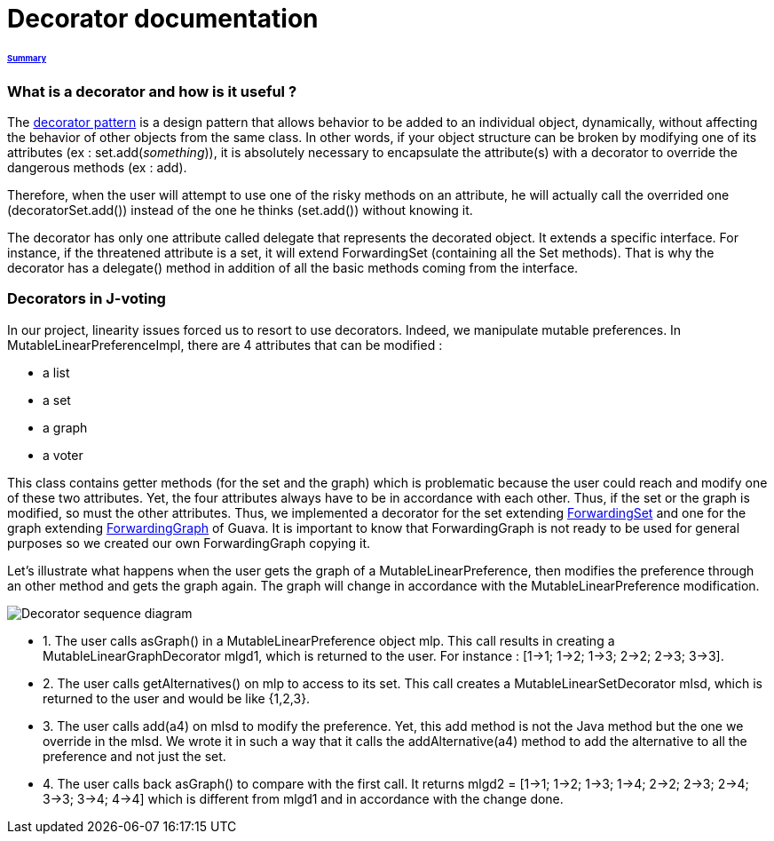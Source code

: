 = Decorator documentation

====== link:../README.adoc[Summary]

=== What is a decorator and how is it useful ?

The link:https://en.wikipedia.org/wiki/Decorator_pattern[decorator pattern] is a design pattern that allows behavior to be added to an individual object, dynamically, without affecting the behavior of other objects from the same class. In other words, if your object structure can be broken by modifying one of its attributes (ex : set.add(_something_)), it is absolutely necessary to encapsulate the attribute(s) with a decorator to override the dangerous methods (ex : add).

Therefore, when the user will attempt to use one of the risky methods on an attribute, he will actually call the overrided one (decoratorSet.add()) instead of the one he thinks (set.add()) without knowing it.

The decorator has only one attribute called delegate that represents the decorated object. It extends a specific interface. For instance, if the threatened attribute is a set, it will extend ForwardingSet (containing all the Set methods). That is why the decorator has a delegate() method in addition of all the basic methods coming from the interface.


=== Decorators in J-voting

In our project, linearity issues forced us to resort to use decorators. Indeed, we manipulate mutable preferences. In MutableLinearPreferenceImpl, there are 4 attributes that can be modified : 

* a list

* a set 

* a graph

* a voter

This class contains getter methods (for the set and the graph) which is problematic because the user could reach and modify one of these two attributes. Yet, the four attributes always have to be in accordance with each other. Thus, if the set or the graph is modified, so must the other attributes.
Thus, we implemented a decorator for the set extending  link:https://guava.dev/releases/19.0/api/docs/com/google/common/collect/ForwardingSet.html[ForwardingSet] and one for the graph extending link:https://github.com/google/guava/blob/master/guava/src/com/google/common/graph/ForwardingGraph.java[ForwardingGraph] of Guava. It is important to know that ForwardingGraph is not ready to be used for general purposes so we created our own ForwardingGraph copying it. 

Let's illustrate what happens when the user gets the graph of a MutableLinearPreference, then modifies the preference through an other method and gets the graph again. The graph will change in accordance with the MutableLinearPreference modification.

image:../assets/decorator_sequence_diagram.png[Decorator sequence diagram]

* 1. The user calls asGraph() in a MutableLinearPreference  object mlp. This call results in creating a MutableLinearGraphDecorator mlgd1, which is returned to the user. For instance : [1->1; 1->2; 1->3; 2->2; 2->3; 3->3].

* 2. The user calls getAlternatives() on mlp to access to its set. This call creates a MutableLinearSetDecorator mlsd, which is returned to the user and would be like {1,2,3}.

* 3. The user calls add(a4) on mlsd to modify the preference. Yet, this add method is not the Java method but the one we override in the mlsd. We wrote it in such a way that it calls the addAlternative(a4) method to add the alternative to all the preference and not just the set.

* 4. The user calls back asGraph() to compare with the first call. It returns mlgd2 = [1->1; 1->2; 1->3; 1->4; 2->2; 2->3; 2->4; 3->3; 3->4; 4->4] which is different from mlgd1 and in accordance with the change done.


